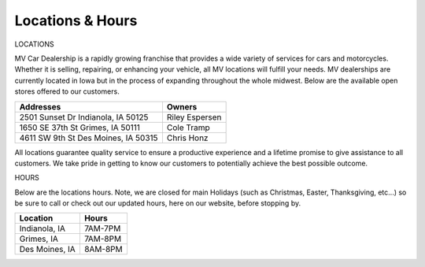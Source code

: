 Locations & Hours
=================

LOCATIONS

MV Car Dealership is a rapidly growing franchise that
provides a wide variety of services for cars and motorcycles.
Whether it is selling, repairing, or enhancing your vehicle, 
all MV locations will fulfill your needs. MV dealerships are
currently located in Iowa but in the process of expanding 
throughout the whole midwest. Below are the available open 
stores offered to our customers.
 
====================================  ==============
**Addresses**                         **Owners**
====================================  ==============
2501 Sunset Dr Indianola, IA 50125    Riley Espersen
1650 SE 37th St Grimes, IA 50111      Cole Tramp
4611 SW 9th St Des Moines, IA 50315   Chris Honz
====================================  ==============

All locations guarantee quality service to ensure a productive 
experience and a lifetime promise to give assistance to all customers.
We take pride in getting to know our customers to potentially achieve 
the best possible outcome.

HOURS

Below are the locations hours. Note, we are closed for main 
Holidays (such as Christmas, Easter, Thanksgiving, etc...) so 
be sure to call or check out our updated hours, here on our  
website, before stopping by.

==============  =========
**Location**    **Hours**
==============  =========
Indianola, IA   7AM-7PM
Grimes, IA      7AM-8PM
Des Moines, IA  8AM-8PM
==============  ========= 

